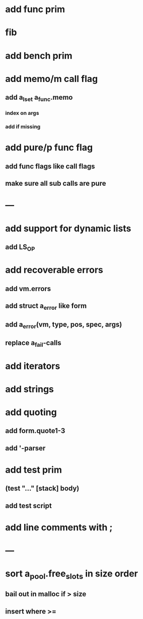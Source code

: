 * add func prim
* fib
* add bench prim
* add memo/m call flag
** add a_lset a_func.memo
*** index on args
*** add if missing
* add pure/p func flag
** add func flags like call flags
** make sure all sub calls are pure
* ---
* add support for dynamic lists
** add LS_OP
* add recoverable errors
** add vm.errors
** add struct a_error like form
** add a_error(vm, type, pos, spec, args)
** replace a_fail-calls
* add iterators
* add strings
* add quoting
** add form.quote1-3
** add '-parser
* add test prim
** (test "..." [stack] body)
** add test script
* add line comments with ;
* ---
* sort a_pool.free_slots in size order
** bail out in malloc if > size
** insert where >=


